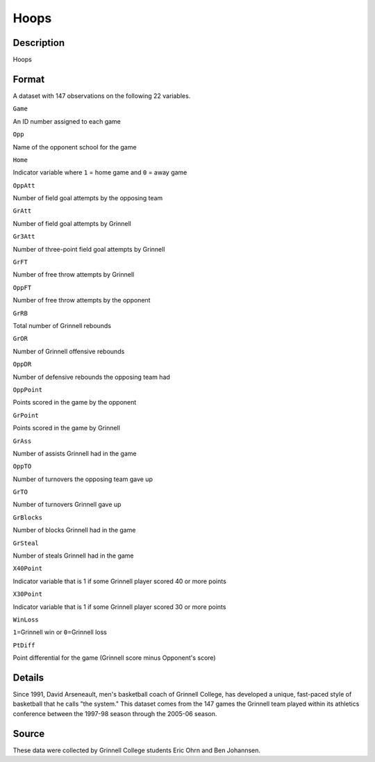 +--------------------------------------+--------------------------------------+
| Hoops                                |
| R Documentation                      |
+--------------------------------------+--------------------------------------+

Hoops
-----

Description
~~~~~~~~~~~

Hoops

Format
~~~~~~

A dataset with 147 observations on the following 22 variables.

``Game``

An ID number assigned to each game

``Opp``

Name of the opponent school for the game

``Home``

Indicator variable where ``1`` = home game and ``0`` = away game

``OppAtt``

Number of field goal attempts by the opposing team

``GrAtt``

Number of field goal attempts by Grinnell

``Gr3Att``

Number of three-point field goal attempts by Grinnell

``GrFT``

Number of free throw attempts by Grinnell

``OppFT``

Number of free throw attempts by the opponent

``GrRB``

Total number of Grinnell rebounds

``GrOR``

Number of Grinnell offensive rebounds

``OppDR``

Number of defensive rebounds the opposing team had

``OppPoint``

Points scored in the game by the opponent

``GrPoint``

Points scored in the game by Grinnell

``GrAss``

Number of assists Grinnell had in the game

``OppTO``

Number of turnovers the opposing team gave up

``GrTO``

Number of turnovers Grinnell gave up

``GrBlocks``

Number of blocks Grinnell had in the game

``GrSteal``

Number of steals Grinnell had in the game

``X40Point``

Indicator variable that is 1 if some Grinnell player scored 40 or more
points

``X30Point``

Indicator variable that is 1 if some Grinnell player scored 30 or more
points

``WinLoss``

``1``\ =Grinnell win or ``0``\ =Grinnell loss

``PtDiff``

Point differential for the game (Grinnell score minus Opponent's score)

Details
~~~~~~~

Since 1991, David Arseneault, men's basketball coach of Grinnell
College, has developed a unique, fast-paced style of basketball that he
calls "the system." This dataset comes from the 147 games the Grinnell
team played within its athletics conference between the 1997-98 season
through the 2005-06 season.

Source
~~~~~~

These data were collected by Grinnell College students Eric Ohrn and Ben
Johannsen.

